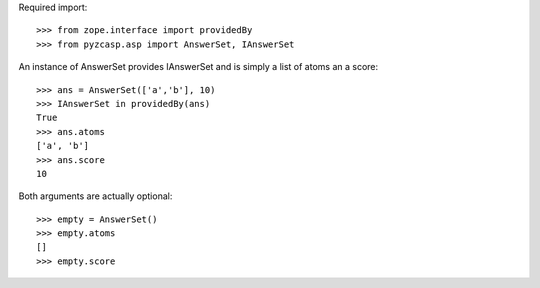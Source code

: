 Required import::

    >>> from zope.interface import providedBy
    >>> from pyzcasp.asp import AnswerSet, IAnswerSet
    
An instance of AnswerSet provides IAnswerSet and is simply a list of atoms an a score::

    >>> ans = AnswerSet(['a','b'], 10)
    >>> IAnswerSet in providedBy(ans)
    True
    >>> ans.atoms
    ['a', 'b']
    >>> ans.score
    10

Both arguments are actually optional::

    >>> empty = AnswerSet()
    >>> empty.atoms
    []
    >>> empty.score
    
